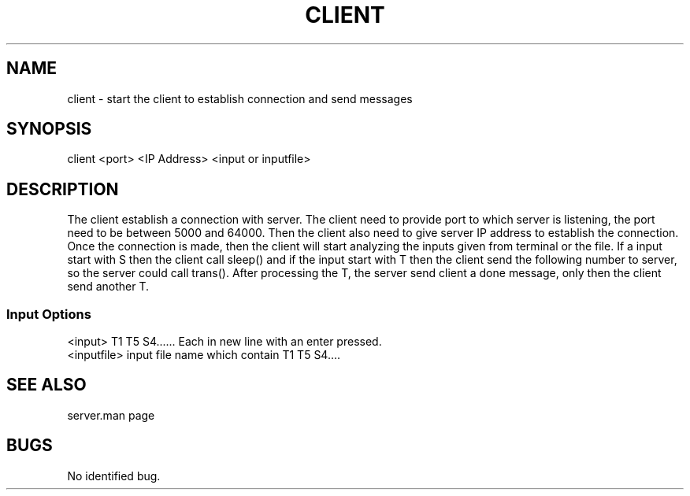 .TH CLIENT "1 Nov 2021"
.SH NAME
client \- start the client to establish connection and send messages
.SH SYNOPSIS
\/client <port> <IP Address> <input or inputfile>
.SH DESCRIPTION
The client establish a connection with server. The client need to provide port to which server is listening, the port need to be between 5000 and 64000. Then the client also need to give server IP address to establish the connection. Once the connection is made, then the client will start analyzing the inputs given from terminal or the file. If a input start with S then the client call sleep() and if the input start with T then the client send the following number to server, so the server could call trans(). After processing the T, the server send client a done message, only then the client send another T. 
.SS Input Options
.TP
<input> T1 T5 S4...... Each in new line with an enter pressed. 
.TP
<inputfile> input file name which contain T1 T5 S4....
.SH "SEE ALSO"
server.man page
.SH BUGS
No identified bug.